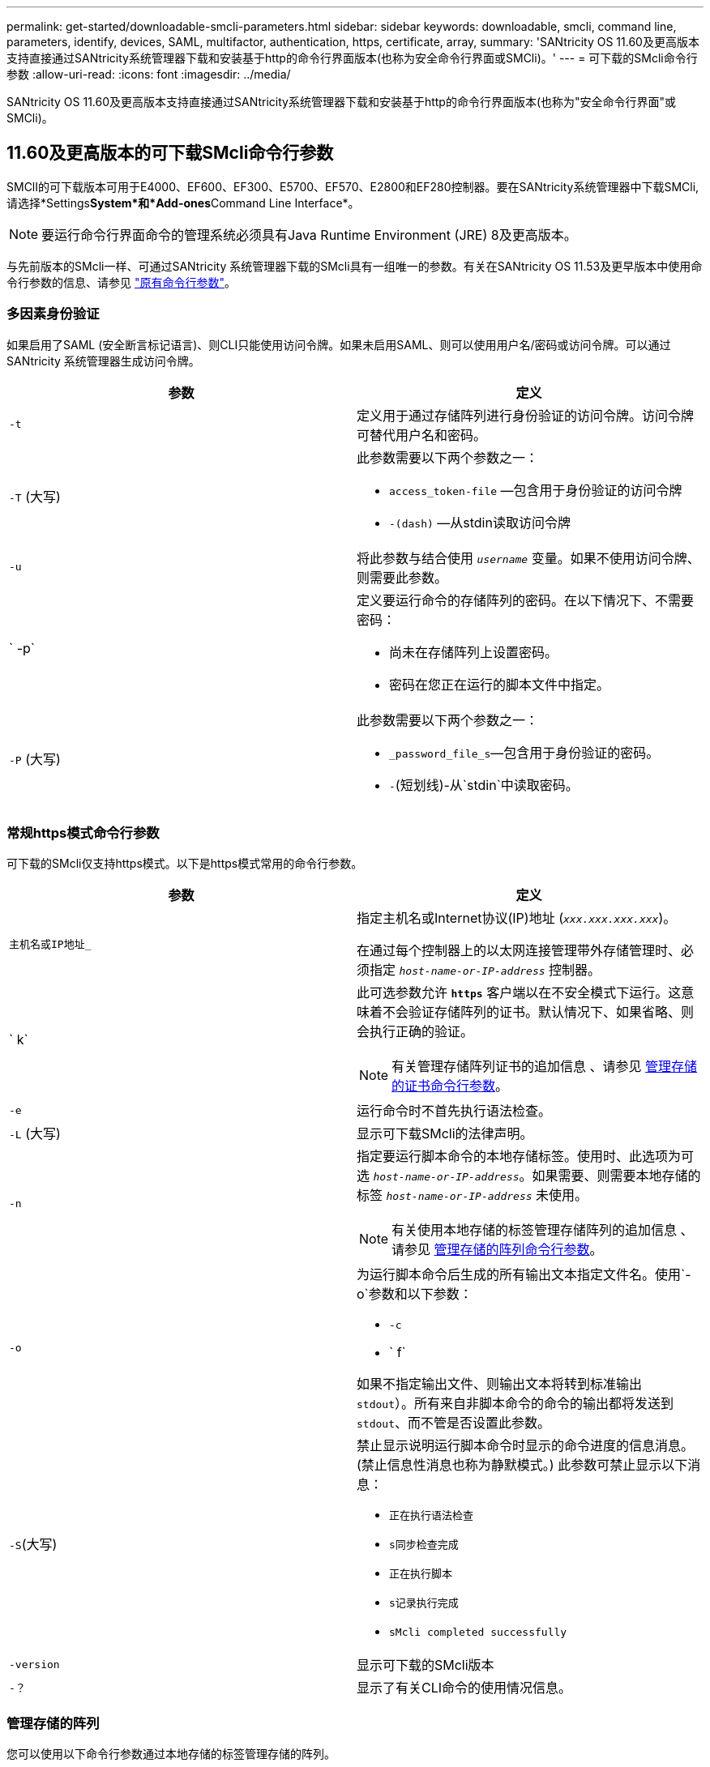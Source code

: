 ---
permalink: get-started/downloadable-smcli-parameters.html 
sidebar: sidebar 
keywords: downloadable, smcli, command line, parameters, identify, devices, SAML, multifactor, authentication, https, certificate, array, 
summary: 'SANtricity OS 11.60及更高版本支持直接通过SANtricity系统管理器下载和安装基于http的命令行界面版本(也称为安全命令行界面或SMCli)。' 
---
= 可下载的SMcli命令行参数
:allow-uri-read: 
:icons: font
:imagesdir: ../media/


[role="lead"]
SANtricity OS 11.60及更高版本支持直接通过SANtricity系统管理器下载和安装基于http的命令行界面版本(也称为"安全命令行界面"或SMCli)。



== 11.60及更高版本的可下载SMcli命令行参数

SMClI的可下载版本可用于E4000、EF600、EF300、E5700、EF570、E2800和EF280控制器。要在SANtricity系统管理器中下载SMCli,请选择*Settings**System*和*Add-ones**Command Line Interface*。


NOTE: 要运行命令行界面命令的管理系统必须具有Java Runtime Environment (JRE) 8及更高版本。

与先前版本的SMcli一样、可通过SANtricity 系统管理器下载的SMcli具有一组唯一的参数。有关在SANtricity OS 11.53及更早版本中使用命令行参数的信息、请参见 link:https://docs.netapp.com/us-en/e-series-cli/get-started/command-line-parameters.html["原有命令行参数"]。



=== 多因素身份验证

如果启用了SAML (安全断言标记语言)、则CLI只能使用访问令牌。如果未启用SAML、则可以使用用户名/密码或访问令牌。可以通过SANtricity 系统管理器生成访问令牌。

[cols="2*"]
|===
| 参数 | 定义 


 a| 
`-t`
 a| 
定义用于通过存储阵列进行身份验证的访问令牌。访问令牌可替代用户名和密码。



 a| 
`-T` (大写)
 a| 
此参数需要以下两个参数之一：

* `access_token-file` —包含用于身份验证的访问令牌
* `-(dash)` —从stdin读取访问令牌




 a| 
`-u`
 a| 
将此参数与结合使用 `_username_` 变量。如果不使用访问令牌、则需要此参数。



 a| 
` -p`
 a| 
定义要运行命令的存储阵列的密码。在以下情况下、不需要密码：

* 尚未在存储阵列上设置密码。
* 密码在您正在运行的脚本文件中指定。




 a| 
`-P` (大写)
 a| 
此参数需要以下两个参数之一：

* `_password_file_s`—包含用于身份验证的密码。
* `-`(短划线)-从`stdin`中读取密码。


|===


=== 常规https模式命令行参数

可下载的SMcli仅支持https模式。以下是https模式常用的命令行参数。

[cols="2*"]
|===
| 参数 | 定义 


 a| 
`主机名或IP地址_`
 a| 
指定主机名或Internet协议(IP)地址 (`_xxx.xxx.xxx.xxx_`)。

在通过每个控制器上的以太网连接管理带外存储管理时、必须指定 `_host-name-or-IP-address_` 控制器。



 a| 
` k`
 a| 
此可选参数允许 `*https*` 客户端以在不安全模式下运行。这意味着不会验证存储阵列的证书。默认情况下、如果省略、则会执行正确的验证。


NOTE: 有关管理存储阵列证书的追加信息 、请参见 <<storedcertificates,管理存储的证书命令行参数>>。



 a| 
`-e`
 a| 
运行命令时不首先执行语法检查。



 a| 
`-L` (大写)
 a| 
显示可下载SMcli的法律声明。



 a| 
`-n`
 a| 
指定要运行脚本命令的本地存储标签。使用时、此选项为可选 `_host-name-or-IP-address_`。如果需要、则需要本地存储的标签 `_host-name-or-IP-address_` 未使用。


NOTE: 有关使用本地存储的标签管理存储阵列的追加信息 、请参见 <<managearrays,管理存储的阵列命令行参数>>。



 a| 
`-o`
 a| 
为运行脚本命令后生成的所有输出文本指定文件名。使用`-o`参数和以下参数：

* `-c`
* ` f`


如果不指定输出文件、则输出文本将转到标准输出  `stdout`）。所有来自非脚本命令的命令的输出都将发送到 `stdout`、而不管是否设置此参数。



 a| 
`-S`(大写)
 a| 
禁止显示说明运行脚本命令时显示的命令进度的信息消息。(禁止信息性消息也称为静默模式。) 此参数可禁止显示以下消息：

* `正在执行语法检查`
* `s同步检查完成`
* `正在执行脚本`
* `s记录执行完成`
* `sMcli completed successfully`




 a| 
`-version`
 a| 
显示可下载的SMcli版本



 a| 
`-？`
 a| 
显示了有关CLI命令的使用情况信息。

|===


=== 管理存储的阵列

您可以使用以下命令行参数通过本地存储的标签管理存储的阵列。


NOTE: 本地存储的标签可能与SANtricity 系统管理器下显示的实际存储阵列名称不匹配。

[cols="2*"]
|===
| 参数 | 定义 


 a| 
`SMcli storageArrayLabel show all`
 a| 
显示所有本地存储的标签及其关联地址



 a| 
`SMcli storageArrayLabel show label <LABEL>`
 a| 
显示与名为的本地存储标签关联的地址 `<LABEL>`



 a| 
`SMcli storageArrayLabel delete all`
 a| 
删除所有本地存储的标签



 a| 
`SMcli storageArrayLabel delete label <LABEL>`
 a| 
删除本地存储的名为的标签 `<LABEL>`



 a| 
`SMcli <host-name-or-IP-address> [host-name-or-IP-address] storageArrayLabel add label <LABEL>`
 a| 
* 添加本地存储的标签并添加名称 `<LABEL>` 包含提供的地址
* 不直接支持更新。要更新、请删除标签、然后重新添加。



NOTE: 添加本地存储的标签时、SMcli不会与存储阵列联系。

|===
[cols="2*"]
|===
| 参数 | 定义 


 a| 
`SMcli localCertificate show all`
 a| 
显示本地存储的所有受信任证书



 a| 
`SMcli localCertificate show alias <ALIAS>`
 a| 
显示具有别名的本地存储的受信任证书 `<ALIAS>`



 a| 
`SMcli localCertificate delete all`
 a| 
删除本地存储的所有受信任证书



 a| 
`SMcli localCertificate delete alias <ALIAS>`
 a| 
删除本地存储的具有别名的受信任证书 `<ALIAS>`



 a| 
`SMcli localCertificate trust file <CERT_FILE> alias <ALIAS>`
 a| 
* 使用别名保存要信任的证书 `<ALIAS>`
* 要信任的证书将通过单独的操作(例如使用Web浏览器)从控制器下载




 a| 
`SMcli <host-name-or-IP-address> [host-name-or-IP-address] localCertificate trust`
 a| 
* 连接到每个地址并将返回的证书保存到可信证书存储中
* 指定的主机名或IP地址将用作以这种方式保存的每个证书的别名
* 在运行此命令之前、用户应验证控制器上的证书是否可信
* 为了获得最高安全性、应使用用于生成文件的信任命令来确保证书在用户验证和运行此命令之间不会发生更改


|===


=== 识别设备

使用以下命令行参数可以显示主机可见的所有适用设备的信息。


NOTE: 从SANtricity 11.81版开始、SMCli `identifyDevices` 参数将取代以前通过SMdevices工具提供的功能。

[cols="2*"]
|===
| 参数 | 定义 


 a| 
`identifyDevices`
 a| 
查找与存储阵列关联的所有SCSI本机块设备。对于找到的每个设备、会报告各种信息、例如本机操作系统专用设备名称、关联的存储阵列、卷名称、LUN信息等

|===


==== 示例

有关的示例、请参见以下内容 `-identifyDevices` 参数。

.Linux
[listing]
----
ICTAE11S05H01:~/osean/SMcli-01.81.00.10004/bin # ./SMcli -identifyDevices
  <n/a> (/dev/sg2) [Storage Array ictae11s05a01, Volume 1, LUN 0, Volume ID <600a098000bbd04f00001c7365426b58>, Alternate Path (Controller-A): Non owning controller - Active/Non-optimized, Preferred Path Auto Changeable: Yes, Implicit Failback: Yes]
  /dev/sdb (/dev/sg3) [Storage Array ictae11s05a01, Volume Access, LUN 7, Volume ID <600a098000bbcdd3000002005a731d29>]
  <n/a> (/dev/sg4) [Storage Array ictae11s05a01, Volume 1, LUN 0, Volume ID <600a098000bbd04f00001c7365426b58>, Preferred Path (Controller-B): Owning controller - Active/Optimized, Preferred Path Auto Changeable: Yes, Implicit Failback: Yes]
  /dev/sdc (/dev/sg5) [Storage Array ictae11s05a01, Volume Access, LUN 7, Volume ID <600a098000bbcdd3000002005a731d29>]
SMcli completed successfully.
----
.Windows
[listing]
----
PS C:\Users\Administrator\Downloads\SMcli-01.81.00.0017\bin> .\SMcli -identifyDevices
  \\.\PHYSICALDRIVE1 [Storage Array ICTAG22S08A01, Volume Vol1, LUN 1, Volume ID <600a0980006cee060000592e6564fa6a>, Preferred Path (Controller-B): Owning controller - Active/Optimized, Preferred Path Auto Changeable: Yes, Implicit Failback: Yes]
  \\.\PHYSICALDRIVE2 [Storage Array ICTAG22S08A01, Volume Vol2, LUN 2, Volume ID <600a0980006ce727000001096564f9f5>, Preferred Path (Controller-A): Owning controller - Active/Optimized, Preferred Path Auto Changeable: Yes, Implicit Failback: Yes]
  \\.\PHYSICALDRIVE3 [Storage Array ICTAG22S08A01, Volume Vol3, LUN 3, Volume ID <600a0980006cee06000059326564fa76>, Preferred Path (Controller-B): Owning controller - Active/Optimized, Preferred Path Auto Changeable: Yes, Implicit Failback: Yes]
  \\.\PHYSICALDRIVE4 [Storage Array ICTAG22S08A01, Volume Vol4, LUN 4, Volume ID <600a0980006ce7270000010a6564fa01>, Preferred Path (Controller-A): Owning controller - Active/Optimized, Preferred Path Auto Changeable: Yes, Implicit Failback: Yes]
SMcli completed successfully.
----


==== 其他注意事项

* 仅与运行基于SCSI的主机接口的x86－64平台的Linux和Windows操作系统兼容。
+
** 不支持基于NVMe的主机接口。


* 。 `identifyDevices` 参数不会在操作系统级别进行发生原因重新扫描。它会迭代操作系统发现的现有设备。
* 您必须具有足够的用户权限才能运行 `identifyDevices` 命令：
+
** 这包括能够从操作系统本机块设备中读取数据并执行SCSI查询命令。



